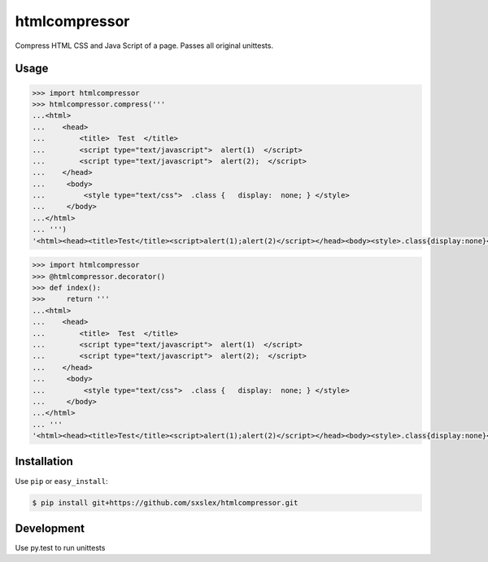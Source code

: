 ======
htmlcompressor
======


.. image:: https://img.shields.io/badge/pypi-v1.1-orange.svg
    :target: https://pypi.python.org/pypi/htmlcompressor

.. image:: https://img.shields.io/badge/python-2.6%2C%202.7%2C%203.3+-blue.svg
    :target: https://travis-ci.org/sxslex/htmlcompressor.svg?branch=master

.. image:: https://travis-ci.org/sxslex/htmlcompressor.svg?branch=master
    :target: https://travis-ci.org/sxslex/htmlcompressor

.. image:: https://img.shields.io/badge/license--blue.svg
    :target: https://github.com/sxslex/htmlcompressor/blob/master/LICENSE


Compress HTML CSS and Java Script of a page.
Passes all original unittests.


Usage
=====

.. code:: pycon

    >>> import htmlcompressor
    >>> htmlcompressor.compress('''
    ...<html>
    ...    <head>
    ...        <title>  Test  </title>
    ...        <script type="text/javascript">  alert(1)  </script>
    ...        <script type="text/javascript">  alert(2);  </script>
    ...    </head>
    ...     <body>
    ...         <style type="text/css">  .class {   display:  none; } </style>
    ...     </body>
    ...</html>
    ... ''')
    '<html><head><title>Test</title><script>alert(1);alert(2)</script></head><body><style>.class{display:none}</style></body></html>'


.. code:: pycon

    >>> import htmlcompressor
    >>> @htmlcompressor.decorator()
    >>> def index():
    >>>     return '''
    ...<html>
    ...    <head>
    ...        <title>  Test  </title>
    ...        <script type="text/javascript">  alert(1)  </script>
    ...        <script type="text/javascript">  alert(2);  </script>
    ...    </head>
    ...     <body>
    ...         <style type="text/css">  .class {   display:  none; } </style>
    ...     </body>
    ...</html>
    ... '''
    '<html><head><title>Test</title><script>alert(1);alert(2)</script></head><body><style>.class{display:none}</style></body></html>'


Installation
============

Use ``pip`` or ``easy_install``:

.. code::

    $ pip install git+https://github.com/sxslex/htmlcompressor.git


Development
===========

Use py.test to run unittests

